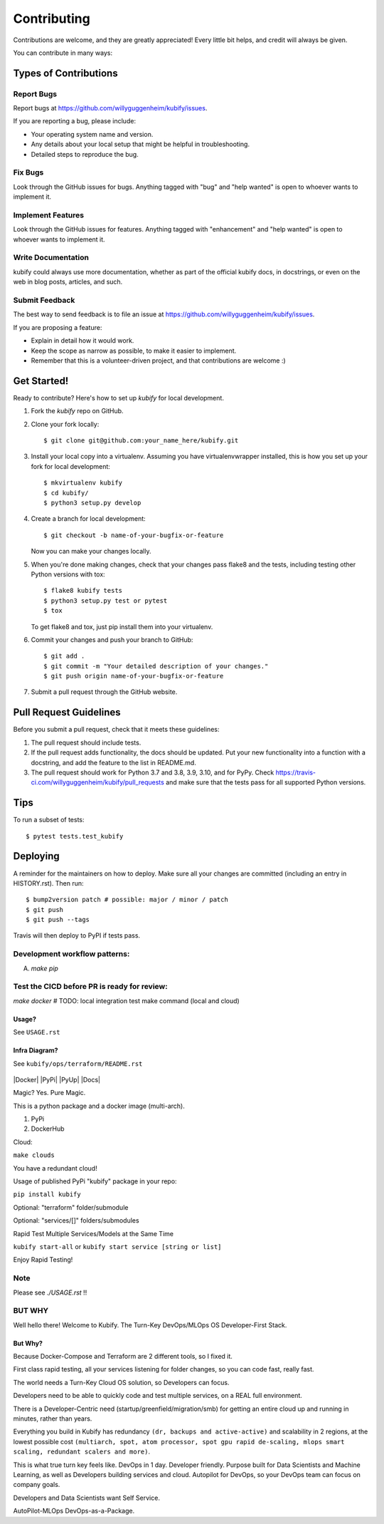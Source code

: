 .. highlight:: shell

============
Contributing
============

Contributions are welcome, and they are greatly appreciated! Every little bit
helps, and credit will always be given.

You can contribute in many ways:

Types of Contributions
----------------------

Report Bugs
~~~~~~~~~~~

Report bugs at https://github.com/willyguggenheim/kubify/issues.

If you are reporting a bug, please include:

* Your operating system name and version.
* Any details about your local setup that might be helpful in troubleshooting.
* Detailed steps to reproduce the bug.

Fix Bugs
~~~~~~~~

Look through the GitHub issues for bugs. Anything tagged with "bug" and "help
wanted" is open to whoever wants to implement it.

Implement Features
~~~~~~~~~~~~~~~~~~

Look through the GitHub issues for features. Anything tagged with "enhancement"
and "help wanted" is open to whoever wants to implement it.

Write Documentation
~~~~~~~~~~~~~~~~~~~

kubify could always use more documentation, whether as part of the
official kubify docs, in docstrings, or even on the web in blog posts,
articles, and such.

Submit Feedback
~~~~~~~~~~~~~~~

The best way to send feedback is to file an issue at https://github.com/willyguggenheim/kubify/issues.

If you are proposing a feature:

* Explain in detail how it would work.
* Keep the scope as narrow as possible, to make it easier to implement.
* Remember that this is a volunteer-driven project, and that contributions
  are welcome :)

Get Started!
------------

Ready to contribute? Here's how to set up `kubify` for local development.

1. Fork the `kubify` repo on GitHub.
2. Clone your fork locally::

    $ git clone git@github.com:your_name_here/kubify.git

3. Install your local copy into a virtualenv. Assuming you have virtualenvwrapper installed, this is how you set up your fork for local development::

    $ mkvirtualenv kubify
    $ cd kubify/
    $ python3 setup.py develop

4. Create a branch for local development::

    $ git checkout -b name-of-your-bugfix-or-feature

   Now you can make your changes locally.

5. When you're done making changes, check that your changes pass flake8 and the
   tests, including testing other Python versions with tox::

    $ flake8 kubify tests
    $ python3 setup.py test or pytest
    $ tox

   To get flake8 and tox, just pip install them into your virtualenv.

6. Commit your changes and push your branch to GitHub::

    $ git add .
    $ git commit -m "Your detailed description of your changes."
    $ git push origin name-of-your-bugfix-or-feature

7. Submit a pull request through the GitHub website.

Pull Request Guidelines
-----------------------

Before you submit a pull request, check that it meets these guidelines:

1. The pull request should include tests.
2. If the pull request adds functionality, the docs should be updated. Put
   your new functionality into a function with a docstring, and add the
   feature to the list in README.md.
3. The pull request should work for Python 3.7 and 3.8, 3.9, 3.10, and for PyPy. Check
   https://travis-ci.com/willyguggenheim/kubify/pull_requests
   and make sure that the tests pass for all supported Python versions.

Tips
----

To run a subset of tests::

$ pytest tests.test_kubify


Deploying
---------

A reminder for the maintainers on how to deploy.
Make sure all your changes are committed (including an entry in HISTORY.rst).
Then run::

$ bump2version patch # possible: major / minor / patch
$ git push
$ git push --tags

Travis will then deploy to PyPI if tests pass.

Development workflow patterns:
~~~~~~~~~~~~~~~~~~~~~~~~~~~~~~

A) `make pip`

Test the CICD before PR is ready for review:
~~~~~~~~~~~~~~~~~~~~~~~~~~~~~~~~~~~~~~~~~~~

`make docker`
# TODO: local integration test make command (local and cloud)

Usage?
======

See ``USAGE.rst``

Infra Diagram?
==============

See ``kubify/ops/terraform/README.rst``

.. figure:: ./docs/img/README_md_imgs/KUBIFY_BRAND_IDENTITY_1.png
   :alt: LOGO

|Docker| |PyPi| |PyUp| |Docs|

Magic? Yes. Pure Magic.

This is a python package and a docker image (multi-arch).

1. PyPi
2. DockerHub


Cloud:

``make clouds``

You have a redundant cloud!


Usage of published PyPi "kubify" package in your repo:

``pip install kubify``

Optional: "terraform" folder/submodule

Optional: "services/[]" folders/submodules


Rapid Test Multiple Services/Models at the Same Time

``kubify start-all`` or ``kubify start service [string or list]``

Enjoy Rapid Testing!

Note
~~~~

Please see `./USAGE.rst` !!

BUT WHY
~~~~~~~

Well hello there! Welcome to Kubify. The Turn-Key DevOps/MLOps OS Developer-First Stack.

But Why?
========

Because Docker-Compose and Terraform are 2 different tools, so I fixed
it.

First class rapid testing, all your services listening for folder
changes, so you can code fast, really fast.

The world needs a Turn-Key Cloud OS solution, so Developers can focus.

Developers need to be able to quickly code and test multiple services, on a REAL full environment.

There is a Developer-Centric need (startup/greenfield/migration/smb) for getting an entire cloud up and running in minutes, rather than years.

Everything you build in Kubify has redundancy ``(dr, backups and active-active)`` and scalability in 2 regions, at the lowest possible cost ``(multiarch, spot, atom processor, spot gpu rapid de-scaling, mlops smart scaling, redundant scalers and more)``.

This is what true turn key feels like. DevOps in 1 day. Developer friendly. Purpose built for Data Scientists and Machine Learning, as well as Developers building services and cloud. Autopilot for DevOps, so your DevOps team can focus on company goals.

Developers and Data Scientists want Self Service. 

AutoPilot-MLOps DevOps-as-a-Package.